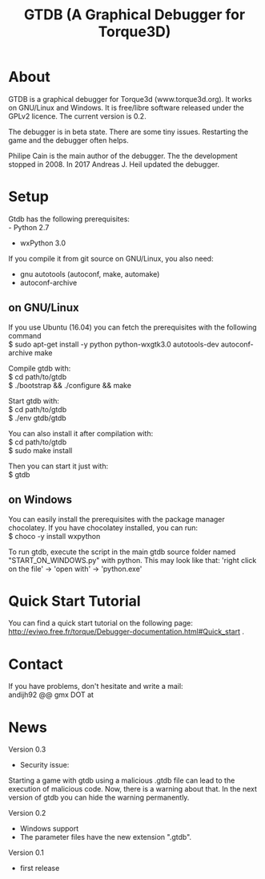 #+TITLE: GTDB (A Graphical Debugger for Torque3D)
#+AUTHOR: 
#+EMAIL: https://gitlab.com/andijh92/gtdb/
#+OPTIONS: email:t
#+OPTIONS: ^:nil

* About

GTDB is a graphical debugger for Torque3d (www.torque3d.org). It works on
GNU/Linux and Windows. It is free/libre software released under the GPLv2
licence. The current version is 0.2.

The debugger is in beta state. There are some tiny issues. Restarting the game
and the debugger often helps.

Philipe Cain is the main author of the debugger. The the development stopped
in 2008. In 2017 Andreas J. Heil updated the debugger.

* Setup

Gtdb has the following prerequisites:\\
 - Python 2.7
 - wxPython 3.0

If you compile it from git source on GNU/Linux, you also need:
 - gnu autotools (autoconf, make, automake)
 - autoconf-archive
 
** on GNU/Linux

If you use Ubuntu (16.04) you can fetch the prerequisites with the following
command \\
$ sudo apt-get install -y python python-wxgtk3.0 autotools-dev autoconf-archive
make

Compile gtdb with:\\
$ cd path/to/gtdb\\
$ ./bootstrap && ./configure && make

Start gtdb with:\\
$ cd path/to/gtdb\\
$ ./env gtdb/gtdb

You can also install it after compilation with:\\
$ cd path/to/gtdb\\
$ sudo make install

Then you can start it just with: \\
$ gtdb

** on Windows

You can easily install the prerequisites with the package manager chocolatey. If
you have chocolatey installed, you can run: \\
$ choco -y install wxpython

To run gtdb, execute the script in the main gtdb source folder named
"START_ON_WINDOWS.py" with python. This may look like that: 'right click on the
file' -> 'open with' -> 'python.exe'

* Quick Start Tutorial

You can find a quick start tutorial on the following page: 
http://eviwo.free.fr/torque/Debugger-documentation.html#Quick_start .

* Contact

If you have problems, don't hesitate and write a mail: \\
andijh92 @@ gmx DOT at
* News

Version 0.3
- Security issue: 
Starting a game with gtdb using a malicious .gtdb file can lead to the execution
of malicious code. Now, there is a warning about that. In the next version of
gtdb you can hide the warning permanently.

Version 0.2
- Windows support
- The parameter files have the new extension ".gtdb".

Version 0.1
- first release
